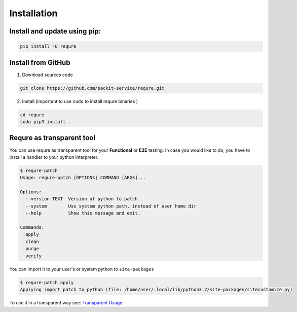 Installation
============

Install and update using pip:
-----------------------------

.. code-block:: bash

   pip install -U requre


Install from GitHub
-------------------
1. Download sources code

.. code-block:: bash

   git clone https://github.com/packit-service/requre.git

2. Install (important to use ``sudo`` to install requre binaries  )

.. code-block:: bash

   cd requre
   sudo pip3 install .


Requre as transparent tool
----------------------------------

You can use requre as transparent tool for your **Functional** or
**E2E** testing. In case you would like to do, you have to install
a handler to your python interpreter.

.. code-block:: bash

    $ requre-patch
    Usage: requre-patch [OPTIONS] COMMAND [ARGS]...

    Options:
      --version TEXT  Version of python to patch
      --system        Use system python path, instead of user home dir
      --help          Show this message and exit.

    Commands:
      apply
      clean
      purge
      verify

You can import it to your user's or system python to ``site-packages``

.. code-block:: bash

    $ requre-patch apply
    Applying import patch to python (file: /home/user/.local/lib/python3.7/site-packages/sitecustomize.py)

To use it in a transparent way see: `Transparent Usage`_.

.. _Transparent Usage: usages/import_system.html#transparent-replacements
